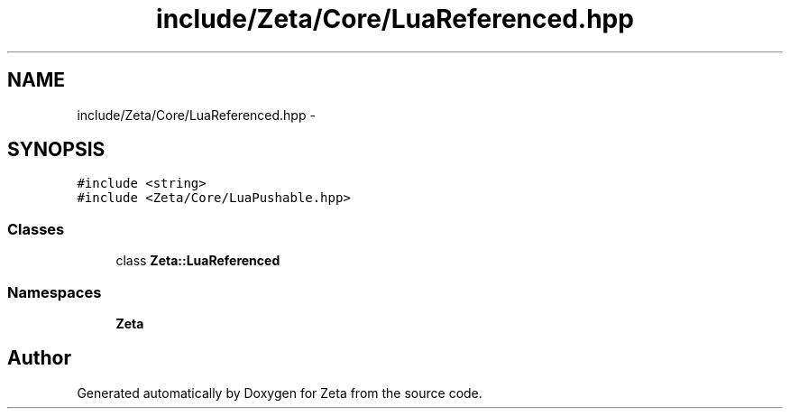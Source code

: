 .TH "include/Zeta/Core/LuaReferenced.hpp" 3 "Wed Feb 10 2016" "Zeta" \" -*- nroff -*-
.ad l
.nh
.SH NAME
include/Zeta/Core/LuaReferenced.hpp \- 
.SH SYNOPSIS
.br
.PP
\fC#include <string>\fP
.br
\fC#include <Zeta/Core/LuaPushable\&.hpp>\fP
.br

.SS "Classes"

.in +1c
.ti -1c
.RI "class \fBZeta::LuaReferenced\fP"
.br
.in -1c
.SS "Namespaces"

.in +1c
.ti -1c
.RI " \fBZeta\fP"
.br
.in -1c
.SH "Author"
.PP 
Generated automatically by Doxygen for Zeta from the source code\&.

